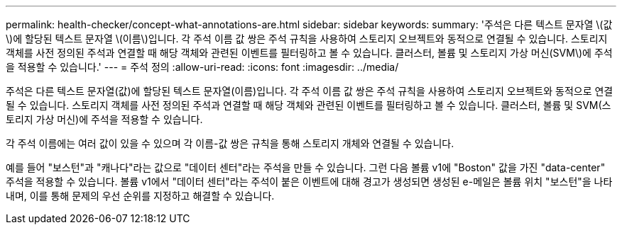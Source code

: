 ---
permalink: health-checker/concept-what-annotations-are.html 
sidebar: sidebar 
keywords:  
summary: '주석은 다른 텍스트 문자열 \(값\)에 할당된 텍스트 문자열 \(이름\)입니다. 각 주석 이름 값 쌍은 주석 규칙을 사용하여 스토리지 오브젝트와 동적으로 연결될 수 있습니다. 스토리지 객체를 사전 정의된 주석과 연결할 때 해당 객체와 관련된 이벤트를 필터링하고 볼 수 있습니다. 클러스터, 볼륨 및 스토리지 가상 머신(SVM\)에 주석을 적용할 수 있습니다.' 
---
= 주석 정의
:allow-uri-read: 
:icons: font
:imagesdir: ../media/


[role="lead"]
주석은 다른 텍스트 문자열(값)에 할당된 텍스트 문자열(이름)입니다. 각 주석 이름 값 쌍은 주석 규칙을 사용하여 스토리지 오브젝트와 동적으로 연결될 수 있습니다. 스토리지 객체를 사전 정의된 주석과 연결할 때 해당 객체와 관련된 이벤트를 필터링하고 볼 수 있습니다. 클러스터, 볼륨 및 SVM(스토리지 가상 머신)에 주석을 적용할 수 있습니다.

각 주석 이름에는 여러 값이 있을 수 있으며 각 이름-값 쌍은 규칙을 통해 스토리지 개체와 연결될 수 있습니다.

예를 들어 "보스턴"과 "캐나다"라는 값으로 "데이터 센터"라는 주석을 만들 수 있습니다. 그런 다음 볼륨 v1에 "Boston" 값을 가진 "data-center" 주석을 적용할 수 있습니다. 볼륨 v1에서 "데이터 센터"라는 주석이 붙은 이벤트에 대해 경고가 생성되면 생성된 e-메일은 볼륨 위치 "보스턴"을 나타내며, 이를 통해 문제의 우선 순위를 지정하고 해결할 수 있습니다.
